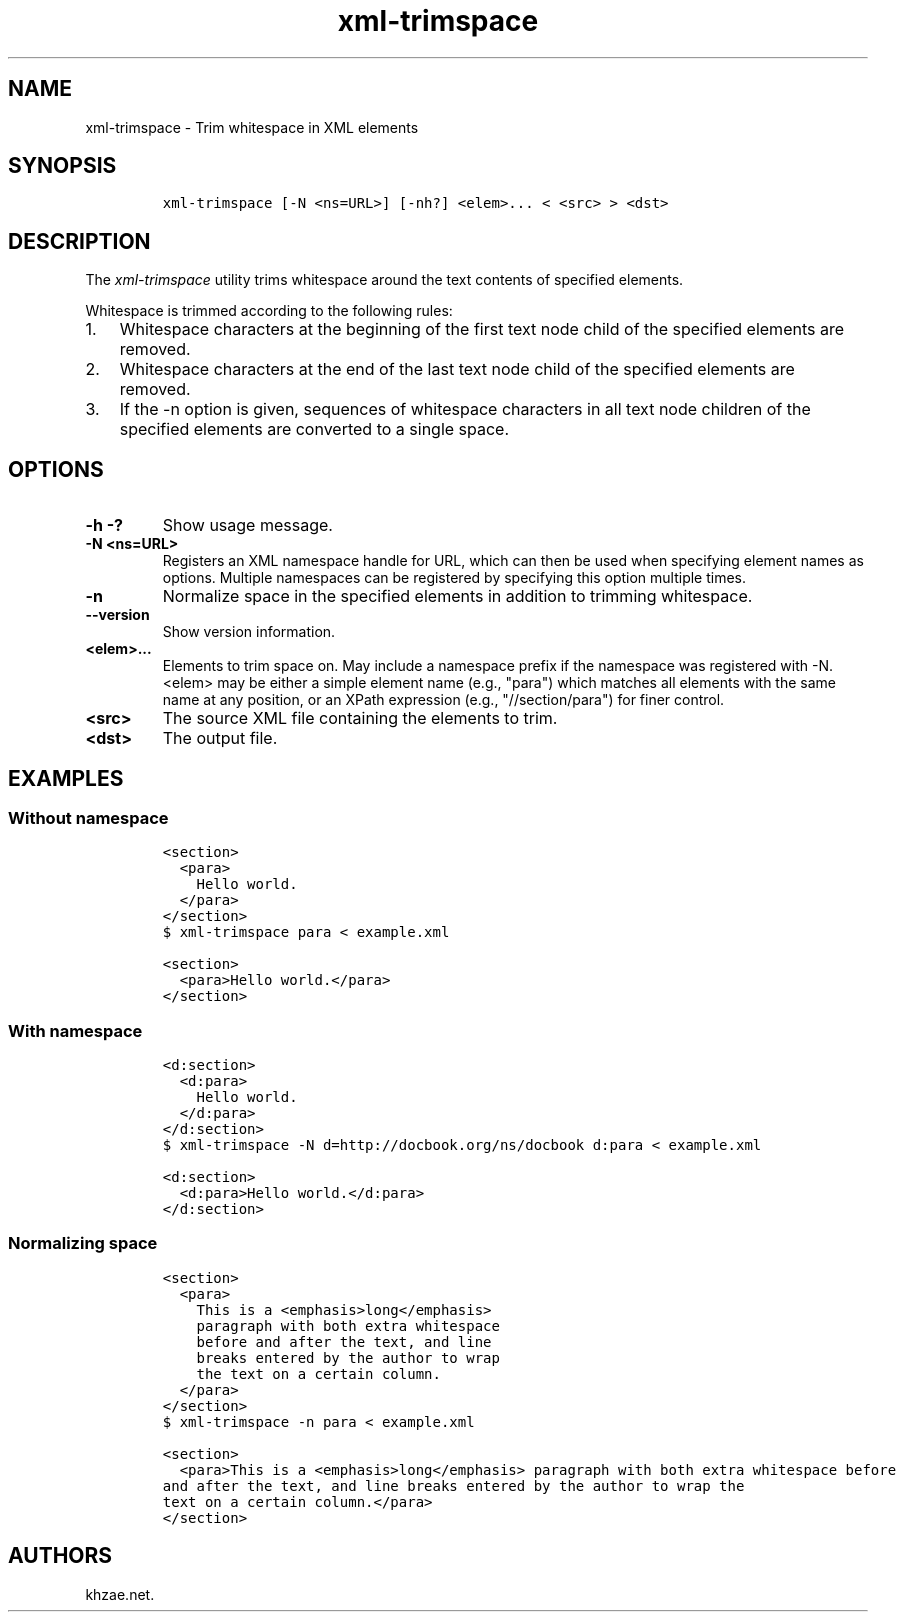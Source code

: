 .\" Automatically generated by Pandoc 2.3.1
.\"
.TH "xml\-trimspace" "1" "2019\-03\-08" "" "xml\-utils"
.hy
.SH NAME
.PP
xml\-trimspace \- Trim whitespace in XML elements
.SH SYNOPSIS
.IP
.nf
\f[C]
xml\-trimspace\ [\-N\ <ns=URL>]\ [\-nh?]\ <elem>...\ <\ <src>\ >\ <dst>
\f[]
.fi
.SH DESCRIPTION
.PP
The \f[I]xml\-trimspace\f[] utility trims whitespace around the text
contents of specified elements.
.PP
Whitespace is trimmed according to the following rules:
.IP "1." 3
Whitespace characters at the beginning of the first text node child of
the specified elements are removed.
.IP "2." 3
Whitespace characters at the end of the last text node child of the
specified elements are removed.
.IP "3." 3
If the \-n option is given, sequences of whitespace characters in all
text node children of the specified elements are converted to a single
space.
.SH OPTIONS
.TP
.B \-h \-?
Show usage message.
.RS
.RE
.TP
.B \-N <ns=URL>
Registers an XML namespace handle for URL, which can then be used when
specifying element names as options.
Multiple namespaces can be registered by specifying this option multiple
times.
.RS
.RE
.TP
.B \-n
Normalize space in the specified elements in addition to trimming
whitespace.
.RS
.RE
.TP
.B \-\-version
Show version information.
.RS
.RE
.TP
.B <elem>...
Elements to trim space on.
May include a namespace prefix if the namespace was registered with \-N.
<elem> may be either a simple element name (e.g., "para") which matches
all elements with the same name at any position, or an XPath expression
(e.g., "//section/para") for finer control.
.RS
.RE
.TP
.B <src>
The source XML file containing the elements to trim.
.RS
.RE
.TP
.B <dst>
The output file.
.RS
.RE
.SH EXAMPLES
.SS Without namespace
.IP
.nf
\f[C]
<section>
\ \ <para>
\ \ \ \ Hello\ world.
\ \ </para>
</section>
\f[]
.fi
.IP
.nf
\f[C]
$\ xml\-trimspace\ para\ <\ example.xml
\f[]
.fi
.IP
.nf
\f[C]
<section>
\ \ <para>Hello\ world.</para>
</section>
\f[]
.fi
.SS With namespace
.IP
.nf
\f[C]
<d:section>
\ \ <d:para>
\ \ \ \ Hello\ world.
\ \ </d:para>
</d:section>
\f[]
.fi
.IP
.nf
\f[C]
$\ xml\-trimspace\ \-N\ d=http://docbook.org/ns/docbook\ d:para\ <\ example.xml
\f[]
.fi
.IP
.nf
\f[C]
<d:section>
\ \ <d:para>Hello\ world.</d:para>
</d:section>
\f[]
.fi
.SS Normalizing space
.IP
.nf
\f[C]
<section>
\ \ <para>
\ \ \ \ This\ is\ a\ <emphasis>long</emphasis>
\ \ \ \ paragraph\ with\ both\ extra\ whitespace
\ \ \ \ before\ and\ after\ the\ text,\ and\ line
\ \ \ \ breaks\ entered\ by\ the\ author\ to\ wrap
\ \ \ \ the\ text\ on\ a\ certain\ column.
\ \ </para>
</section>
\f[]
.fi
.IP
.nf
\f[C]
$\ xml\-trimspace\ \-n\ para\ <\ example.xml
\f[]
.fi
.IP
.nf
\f[C]
<section>
\ \ <para>This\ is\ a\ <emphasis>long</emphasis>\ paragraph\ with\ both\ extra\ whitespace\ before
and\ after\ the\ text,\ and\ line\ breaks\ entered\ by\ the\ author\ to\ wrap\ the
text\ on\ a\ certain\ column.</para>
</section>
\f[]
.fi
.SH AUTHORS
khzae.net.
